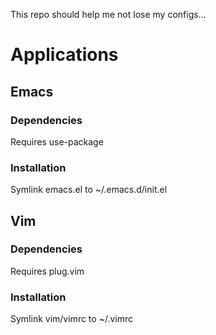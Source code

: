 This repo should help me not lose my configs...

* Applications

** Emacs
*** Dependencies
Requires use-package

*** Installation
Symlink emacs.el to ~/.emacs.d/init.el

** Vim
*** Dependencies
Requires plug.vim

*** Installation
Symlink vim/vimrc to ~/.vimrc
